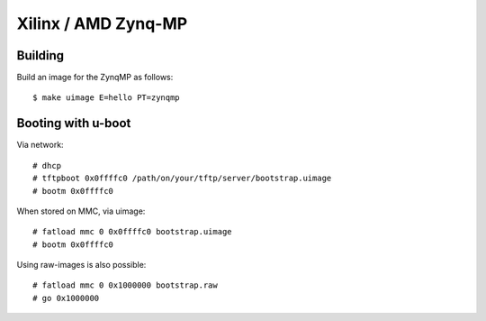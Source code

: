 Xilinx / AMD Zynq-MP
********************


Building
========

Build an image for the ZynqMP as follows::

  $ make uimage E=hello PT=zynqmp


Booting with u-boot
===================


Via network::

  # dhcp
  # tftpboot 0x0ffffc0 /path/on/your/tftp/server/bootstrap.uimage
  # bootm 0x0ffffc0 


When stored on MMC, via uimage::

  # fatload mmc 0 0x0ffffc0 bootstrap.uimage
  # bootm 0x0ffffc0 


Using raw-images is also possible::

  # fatload mmc 0 0x1000000 bootstrap.raw
  # go 0x1000000
